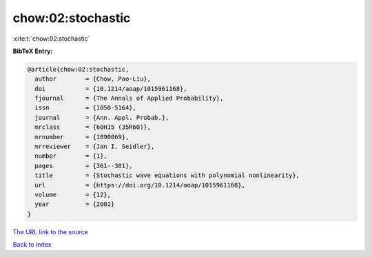 chow:02:stochastic
==================

:cite:t:`chow:02:stochastic`

**BibTeX Entry:**

.. code-block:: bibtex

   @article{chow:02:stochastic,
     author        = {Chow, Pao-Liu},
     doi           = {10.1214/aoap/1015961168},
     fjournal      = {The Annals of Applied Probability},
     issn          = {1050-5164},
     journal       = {Ann. Appl. Probab.},
     mrclass       = {60H15 (35R60)},
     mrnumber      = {1890069},
     mrreviewer    = {Jan I. Seidler},
     number        = {1},
     pages         = {361--381},
     title         = {Stochastic wave equations with polynomial nonlinearity},
     url           = {https://doi.org/10.1214/aoap/1015961168},
     volume        = {12},
     year          = {2002}
   }

`The URL link to the source <https://doi.org/10.1214/aoap/1015961168>`__


`Back to index <../By-Cite-Keys.html>`__
